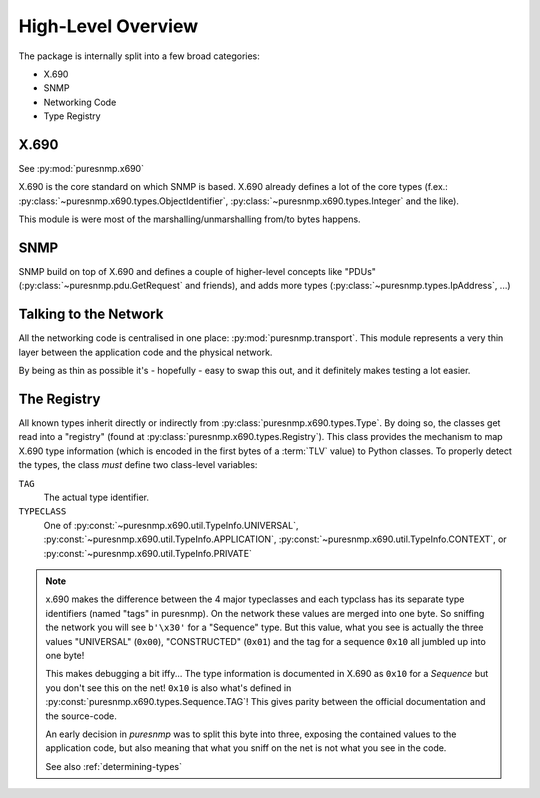 High-Level Overview
===================

The package is internally split into a few broad categories:

* X.690
* SNMP
* Networking Code
* Type Registry


X.690
-----

See :py:mod:`puresnmp.x690`

X.690 is the core standard on which SNMP is based. X.690 already defines a lot
of the core types (f.ex.: :py:class:`~puresnmp.x690.types.ObjectIdentifier`,
:py:class:`~puresnmp.x690.types.Integer` and the like).

This module is were most of the marshalling/unmarshalling from/to bytes happens.


SNMP
----

SNMP build on top of X.690 and defines a couple of higher-level concepts like
"PDUs" (:py:class:`~puresnmp.pdu.GetRequest` and friends), and adds more types
(:py:class:`~puresnmp.types.IpAddress`, ...)


Talking to the Network
----------------------

All the networking code is centralised in one place:
:py:mod:`puresnmp.transport`. This module represents a very thin layer between
the application code and the physical network.

By being as thin as possible it's - hopefully - easy to swap this out, and it
definitely makes testing a lot easier.

The Registry
------------

All known types inherit directly or indirectly from
:py:class:`puresnmp.x690.types.Type`. By doing so, the classes get read into a
"registry" (found at :py:class:`puresnmp.x690.types.Registry`). This class
provides the mechanism to map X.690 type information (which is encoded in the
first bytes of a :term:`TLV` value) to Python classes. To properly detect the
types, the class *must* define two class-level variables:

``TAG``
    The actual type identifier.

``TYPECLASS``
    One of :py:const:`~puresnmp.x690.util.TypeInfo.UNIVERSAL`,
    :py:const:`~puresnmp.x690.util.TypeInfo.APPLICATION`,
    :py:const:`~puresnmp.x690.util.TypeInfo.CONTEXT`, or
    :py:const:`~puresnmp.x690.util.TypeInfo.PRIVATE`


.. note::

    x.690 makes the difference between the 4 major typeclasses and each
    typclass has its separate type identifiers (named "tags" in puresnmp). On
    the network these values are merged into one byte. So sniffing the network
    you will see ``b'\x30'`` for a "Sequence" type. But this value, what you
    see is actually the three values "UNIVERSAL" (``0x00``), "CONSTRUCTED"
    (``0x01``) and the tag for a sequence ``0x10`` all jumbled up into one
    byte!

    This makes debugging a bit iffy... The type information is documented in
    X.690 as ``0x10`` for a *Sequence* but you don't see this on the net!
    ``0x10`` is also what's defined in
    :py:const:`puresnmp.x690.types.Sequence.TAG`!  This gives parity between
    the official documentation and the source-code.

    An early decision in *puresnmp* was to split this byte into three, exposing
    the contained values to the application code, but also meaning that what
    you sniff on the net is not what you see in the code.

    See also :ref:`determining-types`
